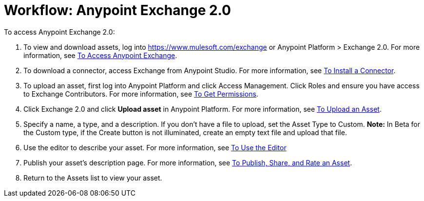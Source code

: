 = Workflow: Anypoint Exchange 2.0
:keywords: workflow, exchange

To access Anypoint Exchange 2.0:

. To view and download assets, log into link:https://www.mulesoft.com/exchange[https://www.mulesoft.com/exchange] or Anypoint Platform > Exchange 2.0. For more information, see 
link:/anypoint-exchange/access[To Access Anypoint Exchange].
. To download a connector, access Exchange from Anypoint Studio. For more information, see 
link:/anypoint-exchange/install-connector[To Install a Connector].
. To upload an asset, first log into Anypoint Platform and click Access Management. 
Click Roles and ensure you have access to Exchange Contributors. For more information, see 
link:/anypoint-exchange/permissions[To Get Permissions].
. Click Exchange 2.0 and click *Upload asset* in Anypoint Platform. For more information, see 
link:/anypoint-exchange/upload-asset[To Upload an Asset].
. Specify a name, a type, and a description. If you don't have a file to upload, set the Asset Type to Custom. *Note:* In Beta for the Custom type, if the Create button is not illuminated, create an empty text file and upload that file.
. Use the editor to describe your asset. For more information, see 
link:/anypoint-exchange/editor[To Use the Editor]
. Publish your asset's description page. For more information, see 
link:/anypoint-exchange/publish-share[To Publish, Share, and Rate an Asset].
. Return to the Assets list to view your asset.